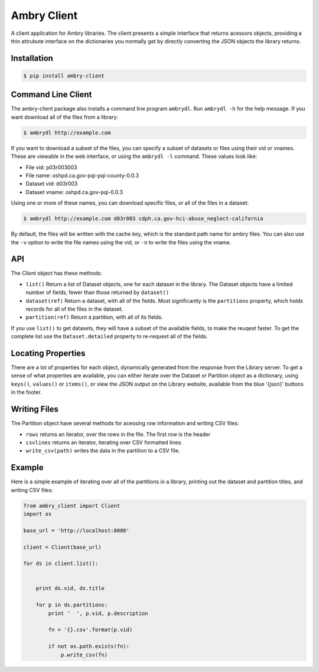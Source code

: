 Ambry Client
=============

A client application for Ambry libraries. The client presents a simple interface that returns acessors objects,
providing a thin attrubute interface on the dictionaries you normally get by directly converting the JSON
objects the library returns.

Installation
------------

.. code-block:: bash

    $ pip install ambry-client


Command Line Client
-------------------

The ambry-client package also installs a command line program ``ambrydl``. Run ``ambrydl -h`` for the help message. If you want download all of the files from a library:


.. code-block:: bash

    $ ambrydl http://example.com

If you want to download a subset of the files, you can specify a subset of datasets or files using their vid or vnames. These are viewable in the web interface, or using the ``ambrydl -l`` command. These values look like:

- File vid: p03r003003
- File name: oshpd.ca.gov-pqi-pqi-county-0.0.3
- Dataset vid: d03r003
- Dataset vname: oshpd.ca.gov-pqi-0.0.3

Using one or more of these names, you can download specific files, or all of the files in a dataset:

.. code-block:: bash

    $ ambrydl http://example.com d03r003 cdph.ca.gov-hci-abuse_neglect-california

By default, the files will be written with the cache key, which is the standard path name for ambry files. You can also use the ``-v`` option to write the file names using the vid, or ``-n`` to write the files using the vname.


API
---

The `Client` object has these methods:

- ``list()`` Return a list of  Dataset objects, one for each dataset in the library. The Dataset objects have a limited number of fields, fewer than those returned by ``dataset()``
- ``dataset(ref)`` Return a dataset, with all of the fields. Most significantly is the ``partitions`` property, which holds records for all of the files in the dataset.
- ``partition(ref)`` Return a partition, with all of its fields.


If you use ``list()`` to get datasets, they will have a subset of the available fields, to make the reuqest faster. To get the complete list use the ``Dataset.detailed`` property to re-request all of the fields.

Locating Properties
-------------------

There are a lot of properties for each object, dynamically generated from the response from the Library server. To get a sense of what properties are available, you can either iterate over the Dataset or Partition object as a dictionary, using ``keys()``, ``values()`` or ``items()``, or view the JSON output on the Library website, available from the blue '{json}' buttons in the footer.

Writing Files
-------------

The Partition object have several methods for acessing row information and writing CSV files:

- ``rows`` returns an iterator, over the rows in the file. The first row is the header
- ``csvlines`` returns an iterator, iterating over CSV formatted lines.
- ``write_csv(path)`` writes the data in the partition to a CSV file.


Example
-------

Here is a simple example of iterating over all of the partitions in a library, printing out the dataset and partition titles, and writing CSV files:

.. code-block:: python

    from ambry_client import Client
    import os

    base_url = 'http://localhost:8080'

    client = Client(base_url)

    for ds in client.list():


        print ds.vid, ds.title

        for p in ds.partitions:
            print '  ', p.vid, p.description

            fn = '{}.csv'.format(p.vid)

            if not os.path.exists(fn):
                p.write_csv(fn)
